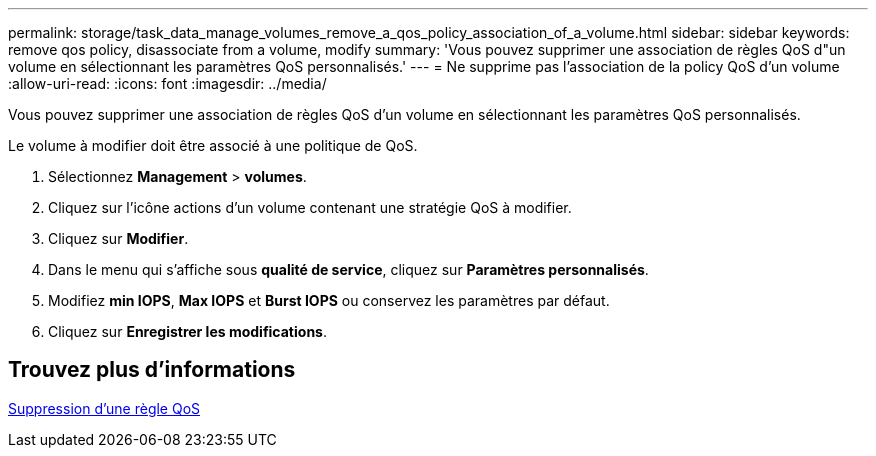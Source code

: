 ---
permalink: storage/task_data_manage_volumes_remove_a_qos_policy_association_of_a_volume.html 
sidebar: sidebar 
keywords: remove qos policy, disassociate from a volume, modify 
summary: 'Vous pouvez supprimer une association de règles QoS d"un volume en sélectionnant les paramètres QoS personnalisés.' 
---
= Ne supprime pas l'association de la policy QoS d'un volume
:allow-uri-read: 
:icons: font
:imagesdir: ../media/


[role="lead"]
Vous pouvez supprimer une association de règles QoS d'un volume en sélectionnant les paramètres QoS personnalisés.

Le volume à modifier doit être associé à une politique de QoS.

. Sélectionnez *Management* > *volumes*.
. Cliquez sur l'icône actions d'un volume contenant une stratégie QoS à modifier.
. Cliquez sur *Modifier*.
. Dans le menu qui s'affiche sous *qualité de service*, cliquez sur *Paramètres personnalisés*.
. Modifiez *min IOPS*, *Max IOPS* et *Burst IOPS* ou conservez les paramètres par défaut.
. Cliquez sur *Enregistrer les modifications*.




== Trouvez plus d'informations

xref:task_data_manage_volumes_deleting_a_qos_policy.adoc[Suppression d'une règle QoS]
